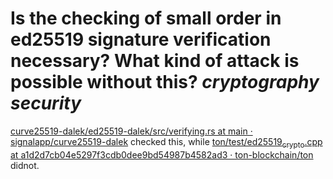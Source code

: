 * Is the checking of small order in ed25519 signature verification necessary? What kind of attack is possible without this? [[cryptography]] [[security]] 
[[https://github.com/signalapp/curve25519-dalek/blob/463e5c7cba32561ffee8a281c4455ff3c25660d4/ed25519-dalek/src/verifying.rs#L475-L478][curve25519-dalek/ed25519-dalek/src/verifying.rs at main · signalapp/curve25519-dalek]] checked this, while [[https://github.com/ton-blockchain/ton/blob/a1d2d7cb04e5297f3cdb0dee9bd54987b4582ad3/test/ed25519_crypto.cpp#L1748][ton/test/ed25519_crypto.cpp at a1d2d7cb04e5297f3cdb0dee9bd54987b4582ad3 · ton-blockchain/ton]] didnot.